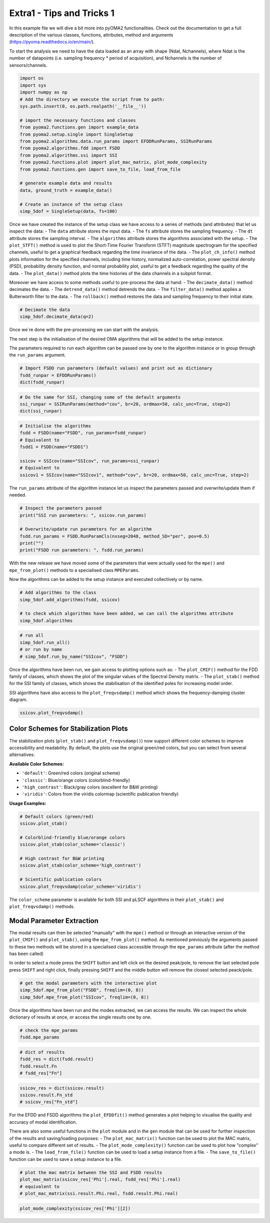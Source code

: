 ==========================
Extra1 - Tips and Tricks 1
==========================

In this example file we will dive a bit more into pyOMA2 functionalities.
Check out the documentation to get a full description of the various classes, functions, attributes, method and arguments (https://pyoma.readthedocs.io/en/main/).

To start the analysis we need to have the data loaded as an array with shape (Ndat, Nchannels), where Ndat is the number of datapoints (i.e. sampling frequency * period of acquisition), and Nchannels is the number of sensors/channels.

.. code-block:: python

    import os
    import sys
    import numpy as np
    # Add the directory we execute the script from to path:
    sys.path.insert(0, os.path.realpath('__file__'))

    # import the necessary functions and classes
    from pyoma2.functions.gen import example_data
    from pyoma2.setup.single import SingleSetup
    from pyoma2.algorithms.data.run_params import EFDDRunParams, SSIRunParams
    from pyoma2.algorithms.fdd import FSDD
    from pyoma2.algorithms.ssi import SSI
    from pyoma2.functions.plot import plot_mac_matrix, plot_mode_complexity
    from pyoma2.functions.gen import save_to_file, load_from_file

    # generate example data and results
    data, ground_truth = example_data()

    # Create an instance of the setup class
    simp_5dof = SingleSetup(data, fs=100)

Once we have created the instance of the setup class we have access to a series of methods (and attributes) that let us inspect the data:
- The ``data`` attribute stores the input data.
- The ``fs`` attribute stores the sampling frequency.
- The ``dt`` attribute stores the sampling interval.
- The ``algorithms`` attribute stores the algorithms associated with the setup.
- The ``plot_STFT()`` method is used to plot the Short-Time Fourier Transform (STFT) magnitude spectrogram for the specified channels, useful to get a graphical feedback regarding the time invariance of the data.
- The ``plot_ch_info()`` method plots information for the specified channels, including time history, normalized auto-correlation, power spectral density (PSD), probability density function, and normal probability plot, useful to get a feedback regarding the quality of the data.
- The ``plot_data()`` method plots the time histories of the data channels in a subplot format.

Moreover we have access to some methods useful to pre-process the data at hand:
- The ``decimate_data()`` method decimates the data.
- The ``detrend_data()`` method detrends the data.
- The ``filter_data()`` method applies a Butterworth filter to the data.
- The ``rollback()`` method restores the data and sampling frequency to their initial state.


.. code-block:: python

    # Decimate the data
    simp_5dof.decimate_data(q=2)

Once we´re done with the pre-processing we can start with the analysis.

The next step is the initialisation of the desired OMA algorithms that will be added to the setup instance.

The parameters required to run each algorithm can be passed one by one to the algorithm instance or in group through the ``run_params`` argument.

.. code-block:: python

    # Import FSDD run parameters (default values) and print out as dictionary
    fsdd_runpar = EFDDRunParams()
    dict(fsdd_runpar)

.. code-block:: python

    # Do the same for SSI, changing some of the default arguments
    ssi_runpar = SSIRunParams(method="cov", br=20, ordmax=50, calc_unc=True, step=2)
    dict(ssi_runpar)

.. code-block:: python

    # Initialise the algorithms
    fsdd = FSDD(name="FSDD", run_params=fsdd_runpar)
    # Equivalent to
    fsdd1 = FSDD(name="FSDD1")

    ssicov = SSIcov(name="SSIcov", run_params=ssi_runpar)
    # Equivalent to
    ssicov1 = SSIcov(name="SSIcov1", method="cov", br=20, ordmax=50, calc_unc=True, step=2)

The ``run_params`` attribute of the algorithm instance let us inspect the parameters passed and overwrite/update them if needed.

.. code-block:: python

    # Inspect the parameters passed
    print("SSI run parameters: ", ssicov.run_params)

    # Overwrite/update run parameters for an algorithm
    fsdd.run_params = FSDD.RunParamCls(nxseg=2048, method_SD="per", pov=0.5)
    print("")
    print("FSDD run parameters: ", fsdd.run_params)

With the new release we have moved some of the parameters that were actually used for the ``mpe()`` and ``mpe_from_plot()`` methods to a specialised class ``MPEParams``.

Now the algorithms can be added to the setup instance and executed collectively or by name.

.. code-block:: python

    # Add algorithms to the class
    simp_5dof.add_algorithms(fsdd, ssicov)

    # to check which algorithms have been added, we can call the algorithms attribute
    simp_5dof.algorithms

.. code-block:: python

    # run all
    simp_5dof.run_all()
    # or run by name
    # simp_5dof.run_by_name("SSIcov", "FSDD")

Once the algorithms have been run, we gain access to plotting options such as:
- The ``plot_CMIF()`` method for the FDD family of classes, which shows the plot of the singular values of the Spectral Density matrix.
- The ``plot_stab()`` method for the SSI family of classes, which shows the stabilisation of the identified poles for increasing model order.

SSI algorithms have also access to the ``plot_freqvsdamp()`` method which shows the frequency-damping cluster diagram.

.. code-block:: python

    ssicov.plot_freqvsdamp()

Color Schemes for Stabilization Plots
--------------------------------------

The stabilization plots (``plot_stab()`` and ``plot_freqvsdamp()``) now support different color schemes to improve accessibility and readability. By default, the plots use the original green/red colors, but you can select from several alternatives:

**Available Color Schemes:**

- ``'default'``: Green/red colors (original scheme)
- ``'classic'``: Blue/orange colors (colorblind-friendly)
- ``'high_contrast'``: Black/gray colors (excellent for B&W printing)
- ``'viridis'``: Colors from the viridis colormap (scientific publication friendly)

**Usage Examples:**

.. code-block:: python

    # Default colors (green/red)
    ssicov.plot_stab()

    # Colorblind-friendly blue/orange colors
    ssicov.plot_stab(color_scheme='classic')

    # High contrast for B&W printing
    ssicov.plot_stab(color_scheme='high_contrast')

    # Scientific publication colors
    ssicov.plot_freqvsdamp(color_scheme='viridis')

The ``color_scheme`` parameter is available for both SSI and pLSCF algorithms in their ``plot_stab()`` and ``plot_freqvsdamp()`` methods.

Modal Parameter Extraction
---------------------------

The modal results can then be selected "manually" with the ``mpe()`` method or through an interactive version of the ``plot_CMIF()`` and  ``plot_stab()``, using the ``mpe_from_plot()`` method. As mentioned previously the arguments passed to these two methods will be stored in a specialised class accessible through the ``mpe_params`` attribute (after the method has been called)

In order to select a mode press the ``SHIFT`` button and left click on the desired peak/pole, to remove the last selected pole press ``SHIFT`` and right click, finally pressing ``SHIFT`` and the middle button will remove the closest selected peack/pole.

.. code-block:: python

    # get the modal parameters with the interactive plot
    simp_5dof.mpe_from_plot("FSDD", freqlim=(0, 8))
    simp_5dof.mpe_from_plot("SSIcov", freqlim=(0, 8))

Once the algorithms have been run and the modes extracted, we can access the results. We can inspect the whole dictionary of results at once, or access the single results one by one.

.. code-block:: python

    # check the mpe_params
    fsdd.mpe_params

.. code-block:: python

    # dict of results
    fsdd_res = dict(fsdd.result)
    fsdd.result.Fn
    # fsdd_res["Fn"]

.. code-block:: python

    ssicov_res = dict(ssicov.result)
    ssicov.result.Fn_std
    # ssicov_res["Fn_std"]

For the EFDD and FSDD algorithms the ``plot_EFDDfit()`` method generates a plot helping to visualise the quality and accuracy of modal identification.

There are also some useful functions in the ``plot`` module and in the ``gen`` module that can be used for further inspection of the results and saving/loading purposes:
- The ``plot_mac_matrix()`` function can be used to plot the MAC matrix, useful to compare different set of results.
- The ``plot_mode_complexity()`` function can be used to plot how "complex" a mode is.
- The ``load_from_file()`` function can be used to load a setup instance from a file.
- The ``save_to_file()`` function can be used to save a setup instance to a file.

.. code-block:: python

    # plot the mac matrix between the SSI and FSDD results
    plot_mac_matrix(ssicov_res['Phi'].real, fsdd_res['Phi'].real)
    # equivalent to
    # plot_mac_matrix(ssi.result.Phi.real, fsdd.result.Phi.real)

.. code-block:: python

    plot_mode_complexity(ssicov_res['Phi'][2])
